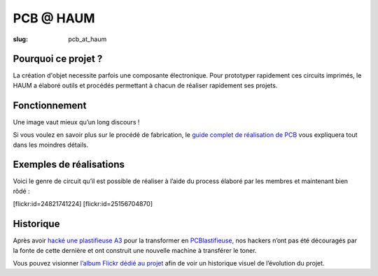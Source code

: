 ==========
PCB @ HAUM
==========

:slug: pcb_at_haum

.. image:: /images/bannieres_projets/pcb_at_haum.1.jpg
	:alt: PCB@HAUM

Pourquoi ce projet ?
====================

La création d'objet necessite parfois une composante électronique. Pour
prototyper rapidement ces circuits imprimés, le HAUM a élaboré outils et
procédés permettant à chacun de réaliser rapidement ses projets.

Fonctionnement
==============

Une image vaut mieux qu’un long discours !

.. container:: aligncenter

    .. image:: /images/pcb_at_haum/carte_conceptuelle.png
        :alt: Carte conceptuelle expliquant la composition du projet

Si vous voulez en savoir plus sur le procédé de fabrication, le `guide complet
de réalisation de PCB`_ vous expliquera tout dans les moindres détails.

.. _guide complet de réalisation de PCB: /guide_pcb.html

Exemples de réalisations
========================

Voici le genre de circuit qu’il est possible de réaliser à l’aide du process
élaboré par les membres et maintenant bien rôdé :

.. container:: aligncenter

    [flickr:id=24821741224] [flickr:id=25156704870]

Historique
==========

Après avoir `hacké une plastifieuse A3`_ pour la transformer en
PCBlastifieuse_, nos hackers n’ont pas été découragés par la fonte de cette
dernière et ont construit une nouvelle machine à transférer le toner.

Vous pouvez visionner `l’album Flickr dédié au projet`_ afin de voir un
historique visuel de l’évolution du projet.

.. _hacké une plastifieuse A3: /hack_pcblastifieuse.html
.. _l’album Flickr dédié au projet: https://www.flickr.com/photos/126718549@N08/albums/72157655287588306
.. _PCBlastifieuse: /pages/pcblastifieuse.html

